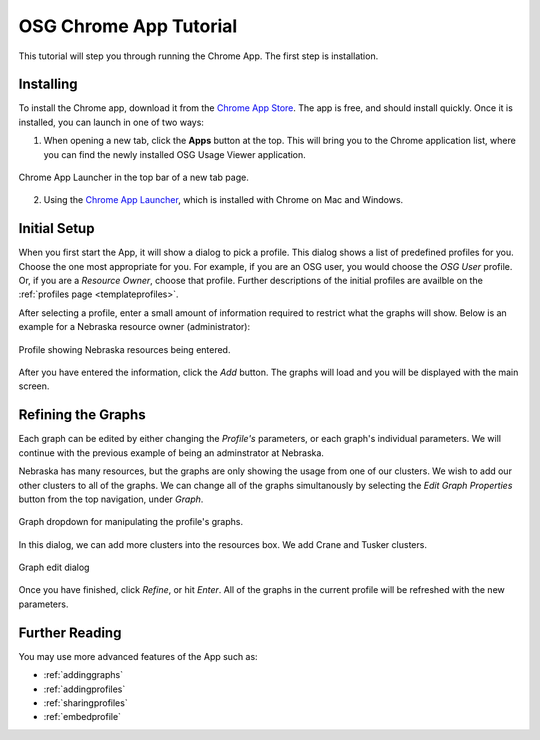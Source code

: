 
.. _tutorial-label:

OSG Chrome App Tutorial
=======================

This tutorial will step you through running the Chrome App.  The first step is installation.


Installing
----------

To install the Chrome app, download it from the `Chrome App Store <https://chrome.google.com/webstore/detail/osg-usage-viewer/nmpkkpiafdfacaadmagknacaombpkeoe>`_.  The app is free, and should install quickly.  Once it is installed, you can launch in one of two ways:

1. When opening a new tab, click the **Apps** button at the top.  This will bring you to the Chrome application list, where you can find the newly installed OSG Usage Viewer application.

.. figure:: images/chromeTopBar.png
   :align: center

   Chrome App Launcher in the top bar of a new tab page.

2. Using the `Chrome App Launcher <https://chrome.google.com/webstore/launcher>`_, which is installed with Chrome on Mac and Windows.


.. _initialsetup:

Initial Setup
-------------

When you first start the App, it will show a dialog to pick a profile.  This dialog shows a list of predefined profiles for you.  Choose the one most appropriate for you.  For example, if you are an OSG user, you would choose the *OSG User* profile.  Or, if you are a *Resource Owner*, choose that profile.  Further descriptions of the initial profiles are availble on the :ref:`profiles page <templateprofiles>`.

After selecting a profile, enter a small amount of information required to restrict what the graphs will show.  Below is an example for a Nebraska resource owner (administrator):

.. figure:: images/nebraskaProfile.png
   :align: center
   :height: 654
   :width: 606
   :scale: 70 %

   Profile showing Nebraska resources being entered.

After you have entered the information, click the *Add* button.  The graphs will load and you will be displayed with the main screen.


Refining the Graphs
-------------------

Each graph can be edited by either changing the *Profile's* parameters, or each graph's individual parameters.  We will continue with the previous example of being an adminstrator at Nebraska.

Nebraska has many resources, but the graphs are only showing the usage from one of our clusters.  We wish to add our other clusters to all of the graphs.  We can change all of the graphs simultanously by selecting the *Edit Graph Properties* button from the top navigation, under *Graph*.

.. figure:: images/graphDropDown.png
   :align: center

   Graph dropdown for manipulating the profile's graphs.

In this dialog, we can add more clusters into the resources box.  We add Crane and Tusker clusters.

.. figure:: images/enteringAdditionalResources.png
   :align: center

   Graph edit dialog

Once you have finished, click *Refine*, or hit *Enter*.  All of the graphs in the current profile will be refreshed with the new parameters.


Further Reading
---------------

You may use more advanced features of the App such as:

* :ref:`addinggraphs`
* :ref:`addingprofiles`
* :ref:`sharingprofiles`
* :ref:`embedprofile`
